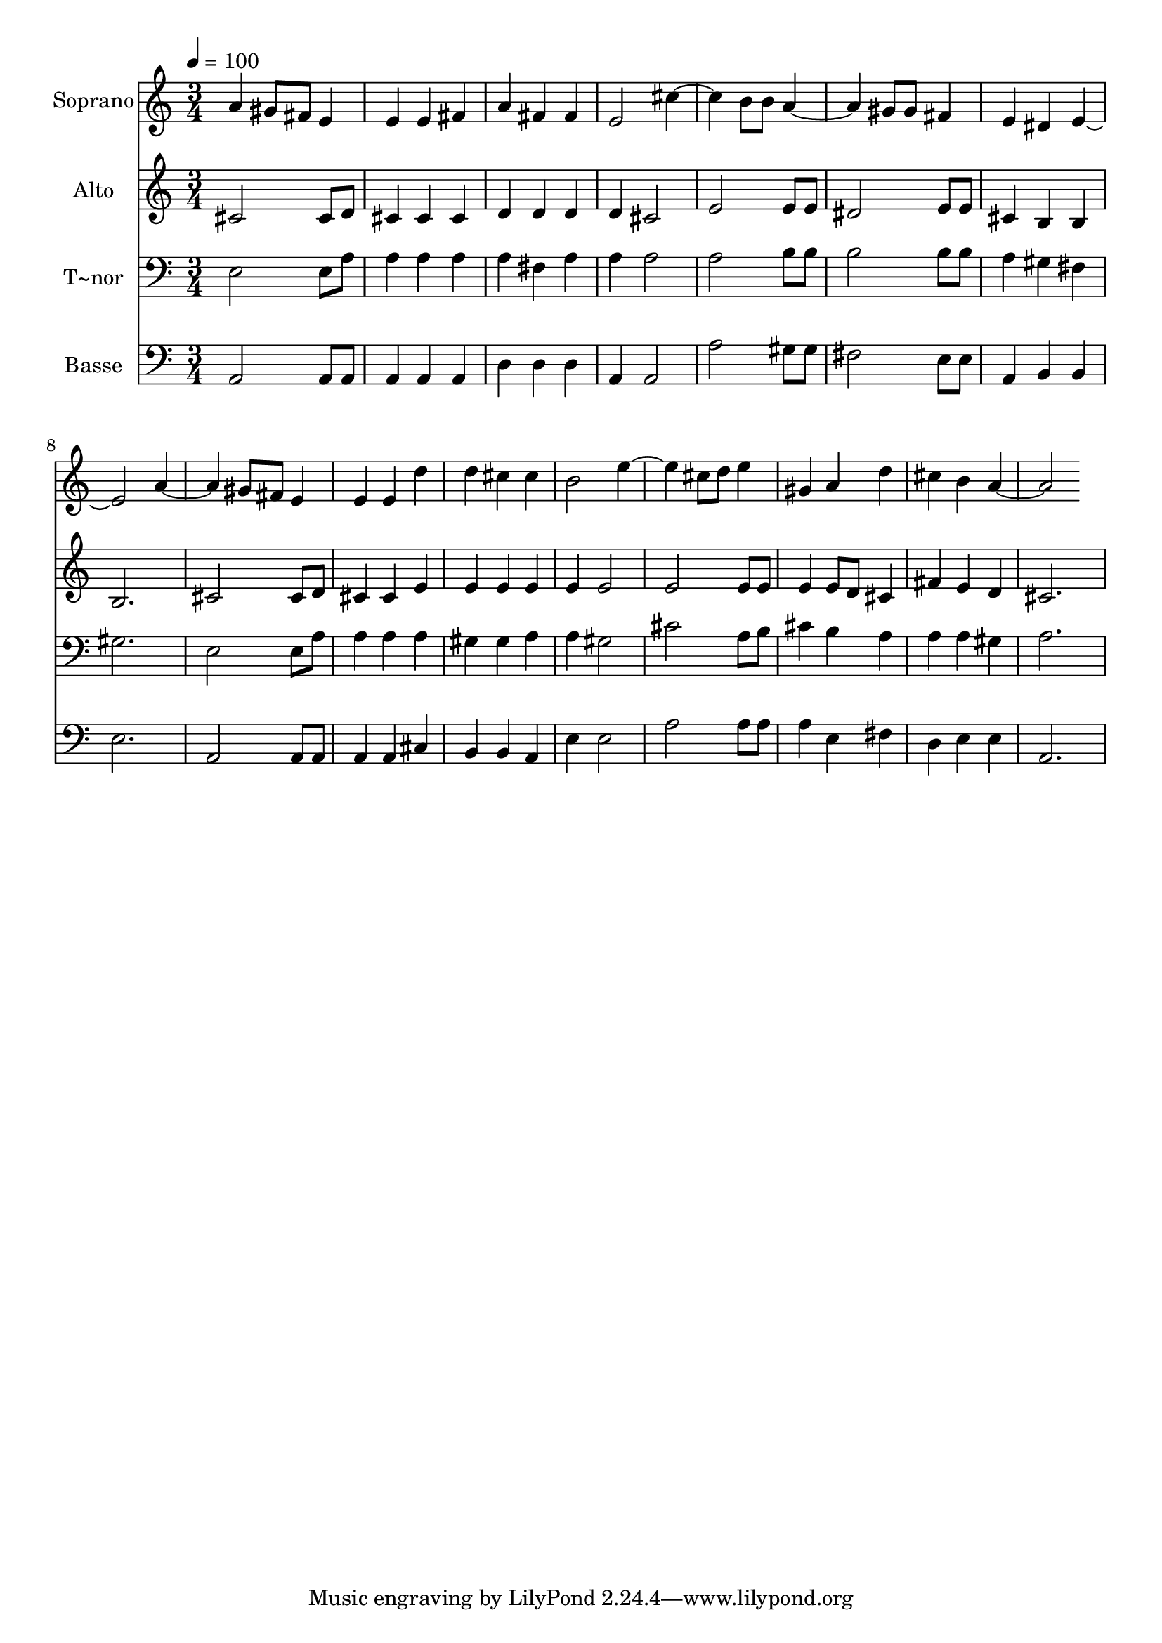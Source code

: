 % Lily was here -- automatically converted by /usr/bin/midi2ly from 302.mid
\version "2.14.0"

\layout {
  \context {
    \Voice
    \remove "Note_heads_engraver"
    \consists "Completion_heads_engraver"
    \remove "Rest_engraver"
    \consists "Completion_rest_engraver"
  }
}

trackAchannelA = {
  
  \time 3/4 
  
  \tempo 4 = 100 
  
}

trackA = <<
  \context Voice = voiceA \trackAchannelA
>>


trackBchannelA = {
  
  \set Staff.instrumentName = "Soprano"
  
}

trackBchannelB = \relative c {
  a'' gis8 fis 
  | % 2
  e4 e e 
  | % 3
  fis a fis 
  | % 4
  fis e2 
  | % 5
  cis' b8 b 
  | % 6
  a2 gis8 gis 
  | % 7
  fis4 e dis 
  | % 8
  e2. 
  | % 9
  a2 gis8 fis 
  | % 10
  e4 e e 
  | % 11
  d' d cis 
  | % 12
  cis b2 
  | % 13
  e cis8 d 
  | % 14
  e4 gis, a 
  | % 15
  d cis b 
  | % 16
  a2. 
  | % 17
  
}

trackB = <<
  \context Voice = voiceA \trackBchannelA
  \context Voice = voiceB \trackBchannelB
>>


trackCchannelA = {
  
  \set Staff.instrumentName = "Alto"
  
}

trackCchannelC = \relative c {
  cis'2 cis8 d 
  | % 2
  cis4 cis cis 
  | % 3
  d d d 
  | % 4
  d cis2 
  | % 5
  e e8 e 
  | % 6
  dis2 e8 e 
  | % 7
  cis4 b b 
  | % 8
  b2. 
  | % 9
  cis2 cis8 d 
  | % 10
  cis4 cis e 
  | % 11
  e e e 
  | % 12
  e e2 
  | % 13
  e e8 e 
  | % 14
  e4 e8 d cis4 
  | % 15
  fis e d 
  | % 16
  cis2. 
  | % 17
  
}

trackC = <<
  \context Voice = voiceA \trackCchannelA
  \context Voice = voiceB \trackCchannelC
>>


trackDchannelA = {
  
  \set Staff.instrumentName = "T~nor"
  
}

trackDchannelC = \relative c {
  e2 e8 a 
  | % 2
  a4 a a 
  | % 3
  a fis a 
  | % 4
  a a2 
  | % 5
  a b8 b 
  | % 6
  b2 b8 b 
  | % 7
  a4 gis fis 
  | % 8
  gis2. 
  | % 9
  e2 e8 a 
  | % 10
  a4 a a 
  | % 11
  gis gis a 
  | % 12
  a gis2 
  | % 13
  cis a8 b 
  | % 14
  cis4 b a 
  | % 15
  a a gis 
  | % 16
  a2. 
  | % 17
  
}

trackD = <<

  \clef bass
  
  \context Voice = voiceA \trackDchannelA
  \context Voice = voiceB \trackDchannelC
>>


trackEchannelA = {
  
  \set Staff.instrumentName = "Basse"
  
}

trackEchannelC = \relative c {
  a2 a8 a 
  | % 2
  a4 a a 
  | % 3
  d d d 
  | % 4
  a a2 
  | % 5
  a' gis8 gis 
  | % 6
  fis2 e8 e 
  | % 7
  a,4 b b 
  | % 8
  e2. 
  | % 9
  a,2 a8 a 
  | % 10
  a4 a cis 
  | % 11
  b b a 
  | % 12
  e' e2 
  | % 13
  a a8 a 
  | % 14
  a4 e fis 
  | % 15
  d e e 
  | % 16
  a,2. 
  | % 17
  
}

trackE = <<

  \clef bass
  
  \context Voice = voiceA \trackEchannelA
  \context Voice = voiceB \trackEchannelC
>>


\score {
  <<
    \context Staff=trackB \trackA
    \context Staff=trackB \trackB
    \context Staff=trackC \trackA
    \context Staff=trackC \trackC
    \context Staff=trackD \trackA
    \context Staff=trackD \trackD
    \context Staff=trackE \trackA
    \context Staff=trackE \trackE
  >>
  \layout {}
  \midi {}
}
